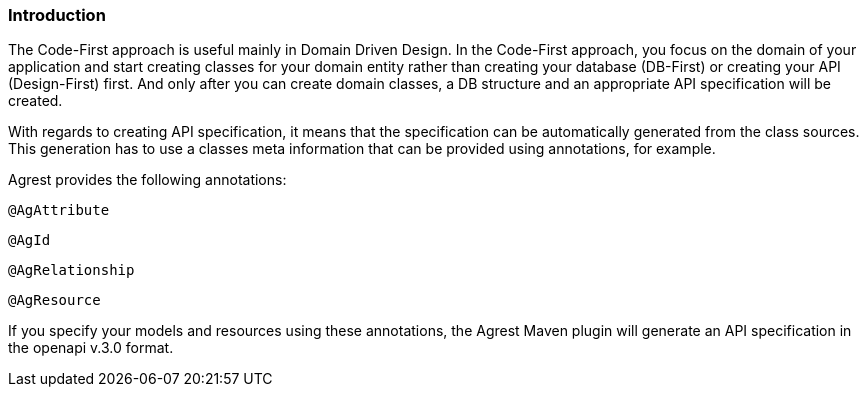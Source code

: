 === Introduction

The Code-First approach is useful mainly in Domain Driven Design. In the Code-First approach, you focus on the domain
of your application and start creating classes for your domain entity rather than creating your database (DB-First) or creating your API (Design-First) first.
And only after you can create domain classes, a DB structure and an appropriate API specification will be created.

With regards to creating API specification, it means that the specification can be automatically generated from the class sources.
This generation has to use a classes meta information that can be provided using annotations, for example.

Agrest provides the following annotations:

`@AgAttribute`

`@AgId`

`@AgRelationship`

`@AgResource`

If you specify your models and resources using these annotations, the Agrest Maven plugin will generate
an API specification in the openapi v.3.0 format.